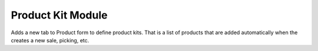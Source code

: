 Product Kit Module
##################

Adds a new tab to Product form to define product kits. That is a list of
products that are added automatically when the creates a new sale, picking,
etc.